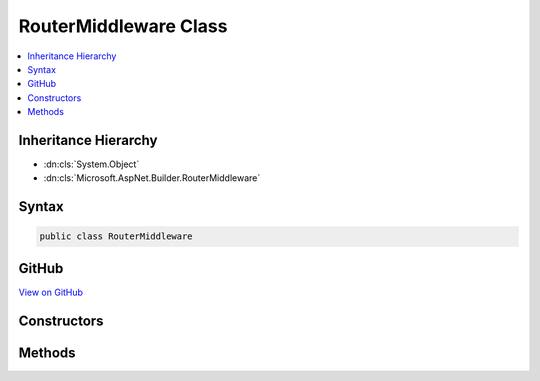

RouterMiddleware Class
======================



.. contents:: 
   :local:







Inheritance Hierarchy
---------------------


* :dn:cls:`System.Object`
* :dn:cls:`Microsoft.AspNet.Builder.RouterMiddleware`








Syntax
------

.. code-block:: csharp

   public class RouterMiddleware





GitHub
------

`View on GitHub <https://github.com/aspnet/apidocs/blob/master/aspnet/routing/src/Microsoft.AspNet.Routing/RouterMiddleware.cs>`_





.. dn:class:: Microsoft.AspNet.Builder.RouterMiddleware

Constructors
------------

.. dn:class:: Microsoft.AspNet.Builder.RouterMiddleware
    :noindex:
    :hidden:

    
    .. dn:constructor:: Microsoft.AspNet.Builder.RouterMiddleware.RouterMiddleware(Microsoft.AspNet.Builder.RequestDelegate, Microsoft.Extensions.Logging.ILoggerFactory, Microsoft.AspNet.Routing.IRouter)
    
        
        
        
        :type next: Microsoft.AspNet.Builder.RequestDelegate
        
        
        :type loggerFactory: Microsoft.Extensions.Logging.ILoggerFactory
        
        
        :type router: Microsoft.AspNet.Routing.IRouter
    
        
        .. code-block:: csharp
    
           public RouterMiddleware(RequestDelegate next, ILoggerFactory loggerFactory, IRouter router)
    

Methods
-------

.. dn:class:: Microsoft.AspNet.Builder.RouterMiddleware
    :noindex:
    :hidden:

    
    .. dn:method:: Microsoft.AspNet.Builder.RouterMiddleware.Invoke(Microsoft.AspNet.Http.HttpContext)
    
        
        
        
        :type httpContext: Microsoft.AspNet.Http.HttpContext
        :rtype: System.Threading.Tasks.Task
    
        
        .. code-block:: csharp
    
           public Task Invoke(HttpContext httpContext)
    

